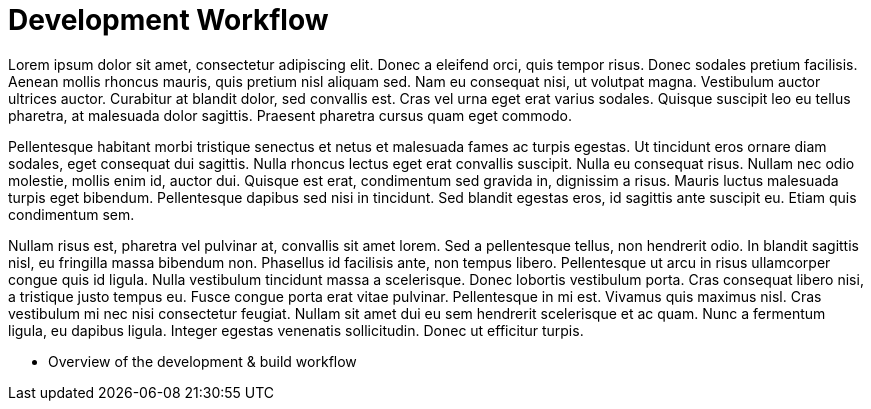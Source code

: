 = Development Workflow

Lorem ipsum dolor sit amet, consectetur adipiscing elit. Donec a eleifend orci, quis tempor risus. Donec sodales pretium facilisis. 
Aenean mollis rhoncus mauris, quis pretium nisl aliquam sed. Nam eu consequat nisi, ut volutpat magna. Vestibulum auctor ultrices auctor. 
Curabitur at blandit dolor, sed convallis est. Cras vel urna eget erat varius sodales. Quisque suscipit leo eu tellus pharetra, at malesuada dolor sagittis. 
Praesent pharetra cursus quam eget commodo.

Pellentesque habitant morbi tristique senectus et netus et malesuada fames ac turpis egestas. Ut tincidunt eros ornare diam sodales, eget consequat 
dui sagittis. Nulla rhoncus lectus eget erat convallis suscipit. Nulla eu consequat risus. Nullam nec odio molestie, mollis enim id, auctor dui. 
Quisque est erat, condimentum sed gravida in, dignissim a risus. Mauris luctus malesuada turpis eget bibendum. Pellentesque dapibus sed nisi in tincidunt. 
Sed blandit egestas eros, id sagittis ante suscipit eu. Etiam quis condimentum sem.

Nullam risus est, pharetra vel pulvinar at, convallis sit amet lorem. Sed a pellentesque tellus, non hendrerit odio. 
In blandit sagittis nisl, eu fringilla massa bibendum non. Phasellus id facilisis ante, non tempus libero. Pellentesque ut arcu in risus ullamcorper 
congue quis id ligula. Nulla vestibulum tincidunt massa a scelerisque. Donec lobortis vestibulum porta. Cras consequat libero nisi, a tristique justo tempus eu. 
Fusce congue porta erat vitae pulvinar. Pellentesque in mi est. Vivamus quis maximus nisl. Cras vestibulum mi nec nisi consectetur feugiat. Nullam sit amet 
dui eu sem hendrerit scelerisque et ac quam. Nunc a fermentum ligula, eu dapibus ligula. Integer egestas venenatis sollicitudin. Donec ut efficitur turpis.


* Overview of the development & build workflow
